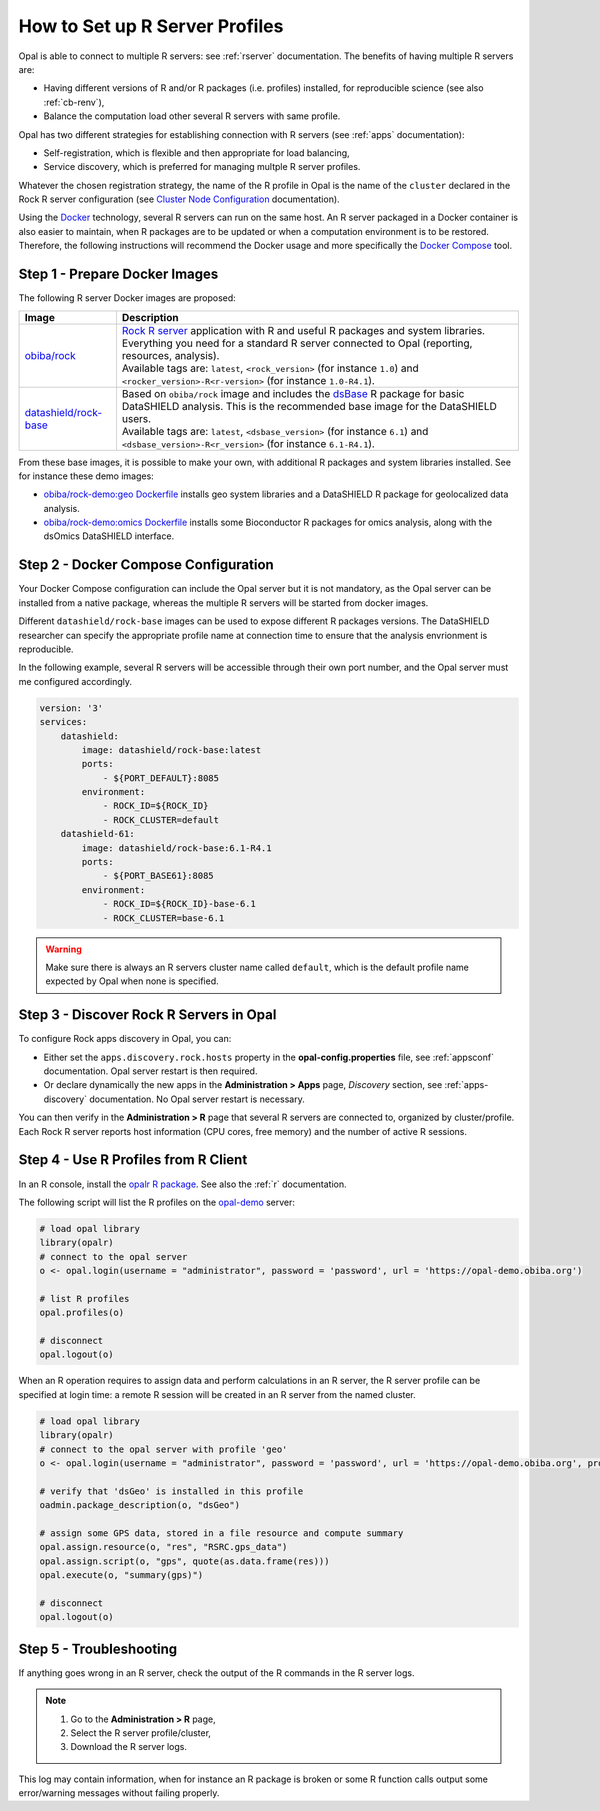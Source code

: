 .. _cb-r:

How to Set up R Server Profiles
===============================

Opal is able to connect to multiple R servers: see :ref:`rserver` documentation. The benefits of having multiple R servers are:

* Having different versions of R and/or R packages (i.e. profiles) installed, for reproducible science (see also :ref:`cb-renv`),
* Balance the computation load other several R servers with same profile.

Opal has two different strategies for establishing connection with R servers (see :ref:`apps` documentation):

* Self-registration, which is flexible and then appropriate for load balancing,
* Service discovery, which is preferred for managing multple R server profiles.

Whatever the chosen registration strategy, the name of the R profile in Opal is the name of the ``cluster`` declared in the Rock R server configuration (see `Cluster Node Configuration <https://rockdoc.obiba.org/en/latest/admin/configuration.html#cluster-node-configuration>`_ documentation).

Using the `Docker <https://www.docker.com/>`_ technology, several R servers can run on the same host. An R server packaged in a Docker container is also easier to maintain, when R packages are to be updated or when a computation environment is to be restored. Therefore, the following instructions will recommend the Docker usage and more specifically the `Docker Compose <https://docs.docker.com/compose/>`_ tool.

.. _prepare-docker-images:

Step 1 - Prepare Docker Images
------------------------------

The following R server Docker images are proposed:

.. list-table::
  :header-rows: 1

  * - Image
    - Description
  * - `obiba/rock <https://hub.docker.com/r/obiba/rock>`_
    - | `Rock R server <https://www.obiba.org/pages/products/rock/>`_ application with R and useful R packages and system libraries. Everything you need for a standard R server connected to Opal (reporting, resources, analysis).
      | Available tags are: ``latest``, ``<rock_version>`` (for instance ``1.0``) and ``<rocker_version>-R<r-version>`` (for instance ``1.0-R4.1``).
  * - `datashield/rock-base <https://hub.docker.com/r/datashield/rock-base>`_
    - | Based on ``obiba/rock`` image and includes the `dsBase <http://datashield.github.io/dsBase/>`_ R package for basic DataSHIELD analysis. This is the recommended base image for the DataSHIELD users.
      | Available tags are: ``latest``, ``<dsbase_version>`` (for instance ``6.1``) and ``<dsbase_version>-R<r_version>`` (for instance ``6.1-R4.1``).

From these base images, it is possible to make your own, with additional R packages and system libraries installed. See for instance these demo images:

* `obiba/rock-demo:geo Dockerfile <https://github.com/obiba/docker-rock-demo/blob/geo/Dockerfile>`_ installs geo system libraries and a DataSHIELD R package for geolocalized data analysis.
* `obiba/rock-demo:omics Dockerfile <https://github.com/obiba/docker-rock-demo/blob/omics/Dockerfile>`_ installs some Bioconductor R packages for omics analysis, along with the dsOmics DataSHIELD interface.

Step 2 - Docker Compose Configuration
-------------------------------------

Your Docker Compose configuration can include the Opal server but it is not mandatory, as the Opal server can be installed from a native package, whereas the multiple R servers will be started from docker images.

Different ``datashield/rock-base`` images can be used to expose different R packages versions. The DataSHIELD researcher can specify the appropriate profile name at connection time to ensure that the analysis envrionment is reproducible.

In the following example, several R servers will be accessible through their own port number, and the Opal server must me configured accordingly.

.. code-block:: yaml

  version: '3'
  services:
      datashield:
          image: datashield/rock-base:latest
          ports:
              - ${PORT_DEFAULT}:8085
          environment:
              - ROCK_ID=${ROCK_ID}
              - ROCK_CLUSTER=default
      datashield-61:
          image: datashield/rock-base:6.1-R4.1
          ports:
              - ${PORT_BASE61}:8085
          environment:
              - ROCK_ID=${ROCK_ID}-base-6.1
              - ROCK_CLUSTER=base-6.1

.. warning::

  Make sure there is always an R servers cluster name called ``default``, which is the default profile name expected by Opal when none is specified.

Step 3 - Discover Rock R Servers in Opal
----------------------------------------

To configure Rock apps discovery in Opal, you can:

* Either set the ``apps.discovery.rock.hosts`` property in the **opal-config.properties** file, see :ref:`appsconf` documentation. Opal server restart is then required.
* Or declare dynamically the new apps in the **Administration > Apps** page, *Discovery* section, see :ref:`apps-discovery` documentation. No Opal server restart is necessary.

You can then verify in the **Administration > R** page that several R servers are connected to, organized by cluster/profile. Each Rock R server reports host information (CPU cores, free memory) and the number of active R sessions.

Step 4 - Use R Profiles from R Client
-------------------------------------

In an R console, install the `opalr R package <https://www.obiba.org/opalr/>`_. See also the :ref:`r` documentation.

The following script will list the R profiles on the `opal-demo <https://opal-demo.obiba.org>`_ server:

.. code-block:: r

  # load opal library
  library(opalr)
  # connect to the opal server
  o <- opal.login(username = "administrator", password = 'password', url = 'https://opal-demo.obiba.org')

  # list R profiles
  opal.profiles(o)

  # disconnect
  opal.logout(o)

When an R operation requires to assign data and perform calculations in an R server, the R server profile can be specified at login time: a remote R session will be created in an R server from the named cluster.

.. code-block:: r

  # load opal library
  library(opalr)
  # connect to the opal server with profile 'geo'
  o <- opal.login(username = "administrator", password = 'password', url = 'https://opal-demo.obiba.org', profile = "geo")

  # verify that 'dsGeo' is installed in this profile
  oadmin.package_description(o, "dsGeo")

  # assign some GPS data, stored in a file resource and compute summary
  opal.assign.resource(o, "res", "RSRC.gps_data")
  opal.assign.script(o, "gps", quote(as.data.frame(res)))
  opal.execute(o, "summary(gps)")

  # disconnect
  opal.logout(o)

Step 5 - Troubleshooting
------------------------

If anything goes wrong in an R server, check the output of the R commands in the R server logs.

.. note::

  1. Go to the **Administration > R** page,
  2. Select the R server profile/cluster,
  3. Download the R server logs.

This log may contain information, when for instance an R package is broken or some R function calls output some error/warning messages without failing properly.
